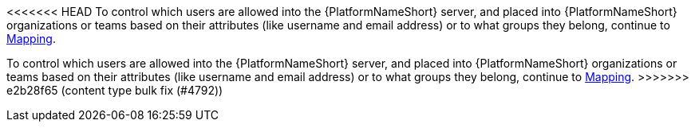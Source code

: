 <<<<<<< HEAD
To control which users are allowed into the {PlatformNameShort} server, and placed into {PlatformNameShort} organizations or teams based on their attributes (like username and email address) or to what groups they belong, continue to link:{BaseURL}/red_hat_ansible_automation_platform/{PlatformVers}/html-single/access_management_and_authentication/index#gw-mapping[Mapping].
=======
:_mod-docs-content-type: SNIPPET

To control which users are allowed into the {PlatformNameShort} server, and placed into {PlatformNameShort} organizations or teams based on their attributes (like username and email address) or to what groups they belong, continue to link:{BaseURL}/red_hat_ansible_automation_platform/{PlatformVers}/html-single/access_management_and_authentication/index#gw-mapping[Mapping].
>>>>>>> e2b28f65 (content type bulk fix (#4792))
